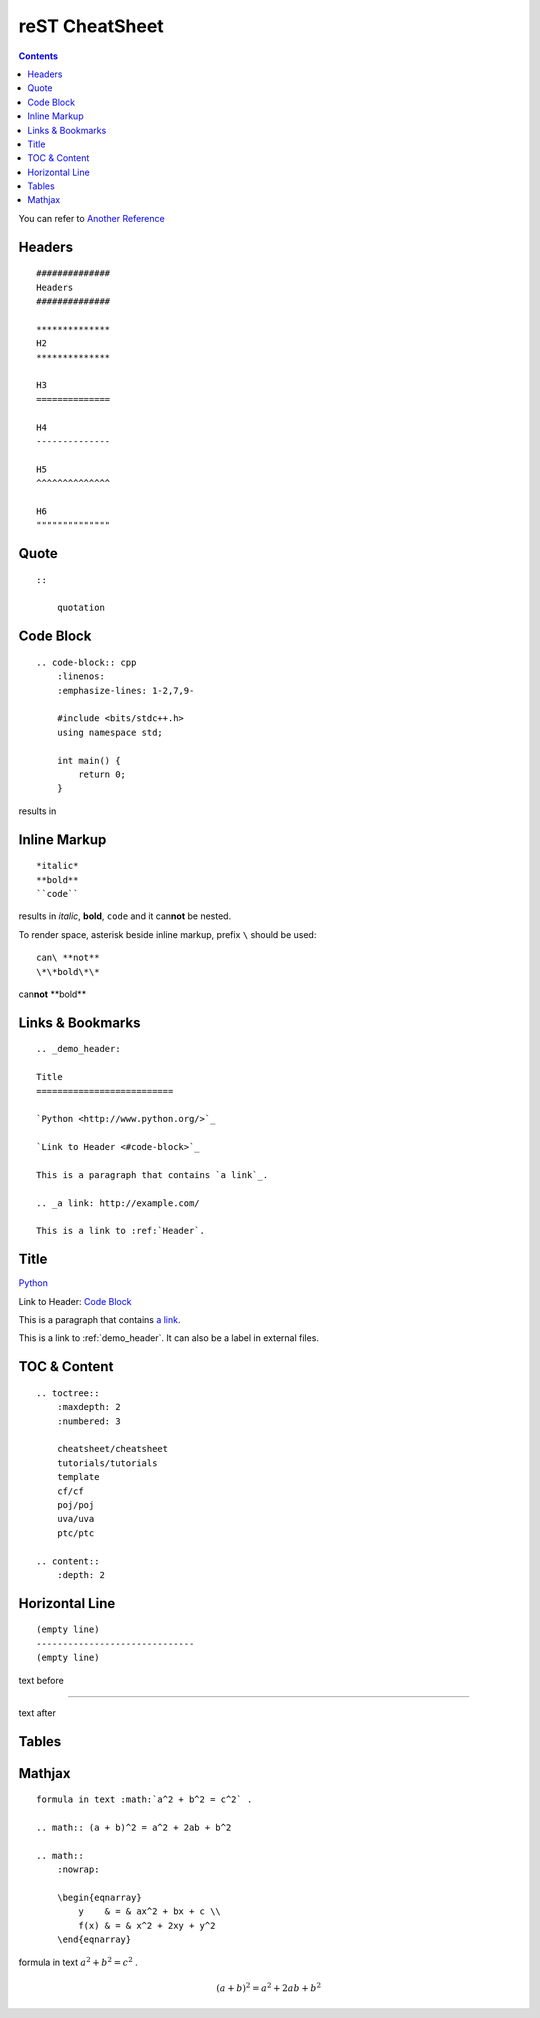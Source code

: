 ######################
reST CheatSheet
######################

.. contents::
    :depth: 2

You can refer to `Another Reference <http://rest-sphinx-memo.readthedocs.org/en/latest/ReST.html
/>`_

**********************
Headers
**********************

::

    ##############
    Headers
    ##############

    **************
    H2
    **************

    H3
    ==============

    H4
    --------------

    H5
    ^^^^^^^^^^^^^^

    H6
    """"""""""""""

********************
Quote
********************

::

    ::

        quotation

********************
Code Block
********************

::

    .. code-block:: cpp
        :linenos:
        :emphasize-lines: 1-2,7,9-

        #include <bits/stdc++.h>
        using namespace std;

        int main() {
            return 0;
        }

results in

.. code-block:: cpp
    :linenos:
    :emphasize-lines: 1-2,7,9-

    #include <bits/stdc++.h>
    using namespace std;

    typedef long long ll;
    typedef pair<ll, ll> pll;

    int main() {
        return 0;
    }


****************
Inline Markup
****************

::

    *italic*
    **bold**
    ``code``

results in *italic*, **bold**, ``code`` and it can\ **not** be nested.

To render space, asterisk beside inline markup, prefix ``\`` should be used::

    can\ **not**
    \*\*bold\*\*

can\ **not**
\*\*bold\*\*


*******************
Links & Bookmarks
*******************

::

    .. _demo_header:

    Title
    ==========================

    `Python <http://www.python.org/>`_

    `Link to Header <#code-block>`_

    This is a paragraph that contains `a link`_.

    .. _a link: http://example.com/

    This is a link to :ref:`Header`.


.. _demo_header:

*************************
Title
*************************

`Python <http://www.python.org/>`_

Link to Header: `Code Block <#code-block>`_

This is a paragraph that contains `a link`_.

.. _a link: http://example.com/

This is a link to :ref:`demo_header`. It can also be a label in external files.


*************************
TOC & Content
*************************

::

    .. toctree::
        :maxdepth: 2
        :numbered: 3

        cheatsheet/cheatsheet
        tutorials/tutorials
        template
        cf/cf
        poj/poj
        uva/uva
        ptc/ptc

    .. content::
        :depth: 2


*************************
Horizontal Line
*************************

::

    (empty line)
    ------------------------------
    (empty line)

text before

------------------------

text after

*************************
Tables
*************************


*************************
Mathjax
*************************

::

    formula in text :math:`a^2 + b^2 = c^2` .

    .. math:: (a + b)^2 = a^2 + 2ab + b^2

    .. math::
        :nowrap:

        \begin{eqnarray}
            y    & = & ax^2 + bx + c \\
            f(x) & = & x^2 + 2xy + y^2
        \end{eqnarray}


formula in text :math:`a^2 + b^2 = c^2` .

.. math:: (a + b)^2 = a^2 + 2ab + b^2

.. math::
    :nowrap:

    \begin{eqnarray}
        y    & = & ax^2 + bx + c \\
        f(x) & = & x^2 + 2xy + y^2
    \end{eqnarray}
